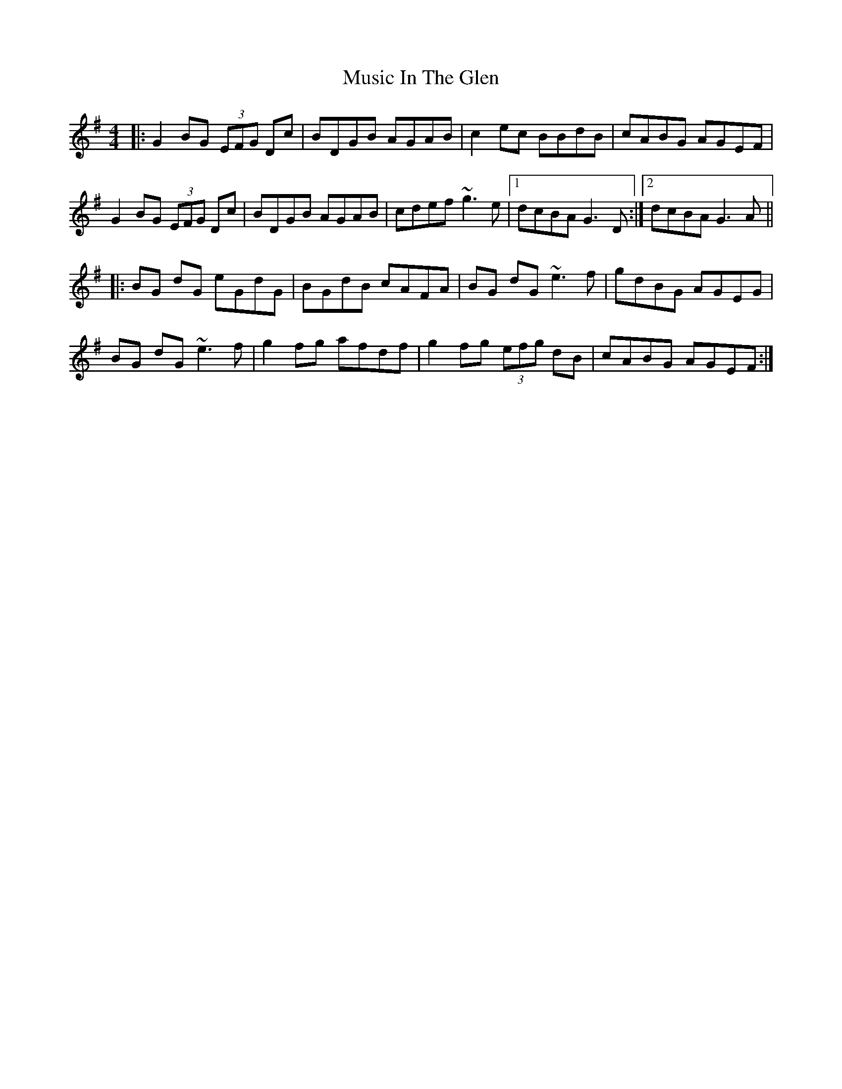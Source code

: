 X: 28632
T: Music In The Glen
R: reel
M: 4/4
K: Gmajor
|:G2BG (3EFG Dc|BDGB AGAB|c2ec BBdB|cABG AGEF|
G2BG (3EFG Dc|BDGB AGAB|cdef ~g3e|1 dcBA G3D:|2 dcBA G3A||
|:BG dG eGdG|BGdB cAFA|BG dG ~e3f|gdBG AGEG|
BG dG ~e3f|g2fg afdf|g2fg (3efg dB|cABG AGEF:|

